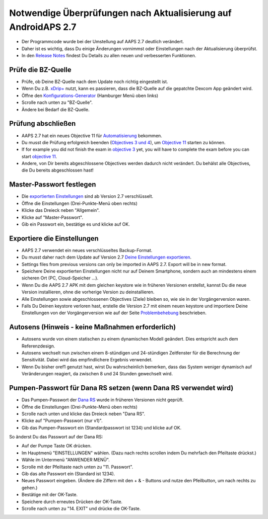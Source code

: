Notwendige Überprüfungen nach Aktualisierung auf AndroidAPS 2.7
***********************************************************

* Der Programmcode wurde bei der Umstellung auf AAPS 2.7 deutlich verändert. 
* Daher ist es wichtig, dass Du einige Änderungen vornimmst oder Einstellungen nach der Aktualisierung überprüfst.
* In den `Release Notes <../Installing-AndroidAPS/Releasenotes.html#version-270>`_ findest Du Details zu allen neuen und verbesserten Funktionen.

Prüfe die BZ-Quelle
-----------------------------------------------------------
* Prüfe, ob Deine BZ-Quelle nach dem Update noch richtig eingestellt ist.
* Wenn Du z.B. `xDrip+ <../Configuration/xdrip.html>`_ nutzt, kann es passieren, dass die BZ-Quelle auf die gepatchte Dexcom App geändert wird.
* Öffne den `Konfigurations-Generator <../Configuration/Config-Builder.htmll#bz-quelle>`_ (Hamburger Menü oben links)
* Scrolle nach unten zu "BZ-Quelle".
* Ändere bei Bedarf die BZ-Quelle.

.. image:: ../images/ConfBuild_BG.png
  :alt: BZ-Quelle

Prüfung abschließen
-----------------------------------------------------------
* AAPS 2.7 hat ein neues Objective 11 für `Automatisierung <../Usage/Automation.html>`_ bekommen.
* Du musst die Prüfung erfolgreich beenden (`Objectives 3 und 4 <../Usage/Objectives.html#ziel-3-belege-dein-wissen>`_), um `Objective 11 <../Usage/Objectives.html#objective-11-automation>`_ starten zu können.
* If for example you did not finish the exam in `objective 3 <../Usage/Objectives.html#objective-3-proof-your-knowledge>`_ yet, you will have to complete the exam before you can start `objective 11 <../Usage/Objectives.html#objective-11-automation>`_. 
* Andere, von Dir bereits abgeschlossene Objectives werden dadurch nicht verändert. Du behälst alle Objectives, die Du bereits abgeschlossen hast!

Master-Passwort festlegen
-----------------------------------------------------------
* Die `exportierten Einstellungen <../Usage/ExportImportSettings.html>`_ sind ab Version 2.7 verschlüsselt.
* Öffne die Einstellungen (Drei-Punkte-Menü oben rechts)
* Klicke das Dreieck neben "Allgemein".
* Klicke auf "Master-Passwort".
* Gib ein Passwort ein, bestätige es und klicke auf OK.

.. image:: ../images/MasterPW.png
  :alt: Master-Password festlegen
  
Exportiere die Einstellungen
-----------------------------------------------------------
* AAPS 2.7 verwendet ein neues verschlüsseltes Backup-Format. 
* Du musst daher nach dem Update auf Version 2.7 `Deine Einstellungen exportieren <../Usage/ExportImportSettings.html>`_.
* Settings files from previous versions can only be imported in AAPS 2.7. Export will be in new format.
* Speichere Deine exportierten Einstellungen nicht nur auf Deinem Smartphone, sondern auch an mindestens einem sicheren Ort (PC, Cloud-Speicher ...).
* Wenn Du die AAPS 2.7 APK mit dem gleichen keystore wie in früheren Versionen erstellst, kannst Du die neue Version installieren, ohne die vorherige Version zu deinstallieren. 
* Alle Einstellungen sowie abgeschlossenen Objectives (Ziele) bleiben so, wie sie in der Vorgängerversion waren.
* Falls Du Deinen keystore verloren hast, erstelle die Version 2.7 mit einem neuen keystore und importiere Deine Einstellungen von der Vorgängerversion wie auf der Seite `Problembehebung <../Installing-AndroidAPS/troubleshooting_androidstudio.html#verlorener-keystore>`_ beschrieben.

Autosens (Hinweis - keine Maßnahmen erforderlich)
-----------------------------------------------------------
* Autosens wurde von einem statischen zu einem dynamischen Modell geändert. Dies entspricht auch dem Referenzdesign.
* Autosens wechselt nun zwischen einem 8-stündigen und 24-stündigen Zeitfenster für die Berechnung der Sensitivität. Dabei wird das empfindlichere Ergebnis verwendet. 
* Wenn Du bisher oref1 genutzt hast, wirst Du wahrscheinlich bemerken, dass das System weniger dynamisch auf Veränderungen reagiert, da zwischen 8 und 24 Stunden gewechselt wird.

Pumpen-Passwort für Dana RS setzen (wenn Dana RS verwendet wird)
-----------------------------------------------------------
* Das Pumpen-Passwort der `Dana RS <../Configuration/DanaRS-Insulin-Pump.html>`_ wurde in früheren Versionen nicht geprüft.
* Öffne die Einstellungen (Drei-Punkte-Menü oben rechts)
* Scrolle nach unten und klicke das Dreieck neben "Dana RS".
* Klicke auf "Pumpen-Passwort (nur v1)".
* Gib das Pumpen-Passwort ein (Standardpasswort ist 1234) und klicke auf OK.

.. image:: ../images/DanaRSPW.png
  :alt: Dana RS Passwort setzen
  
So änderst Du das Passwort auf der Dana RS:

* Auf der Pumpe Taste OK drücken.
* Im Hauptmenü "EINSTELLUNGEN" wählen. (Dazu nach rechts scrollen indem Du mehrfach den Pfeiltaste drückst.)
* Wähle im Untermenü "ANWENDER MENÜ".
* Scrolle mit der Pfeiltaste nach unten zu "11. Passwort".
* Gib das alte Passwort ein (Standard ist 1234).
* Neues Passwort eingeben. (Ändere die Ziffern mit den + & - Buttons und nutze den Pfeilbutton, um nach rechts zu gehen.)
* Bestätige mit der OK-Taste.
* Speichere durch erneutes Drücken der OK-Taste.
* Scrolle nach unten zu "14. EXIT" und drücke die OK-Taste.

